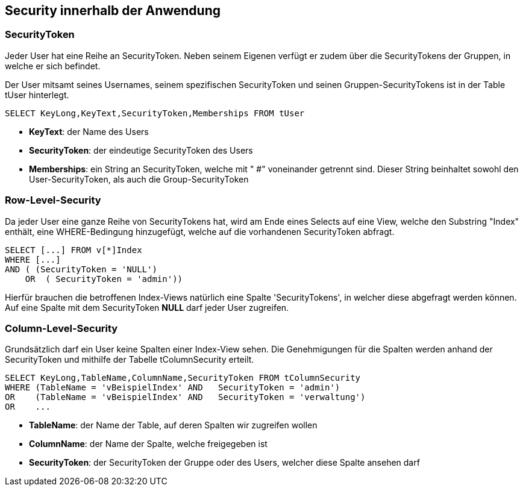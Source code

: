 == Security innerhalb der Anwendung

 
=== SecurityToken

Jeder User hat eine Reihe an SecurityToken. Neben seinem Eigenen verfügt er
zudem über die SecurityTokens der Gruppen, in welche er sich befindet. 

Der User mitsamt seines Usernames, seinem spezifischen SecurityToken und 
seinen Gruppen-SecurityTokens ist in der Table tUser hinterlegt.

[source, sql]
----
SELECT KeyLong,KeyText,SecurityToken,Memberships FROM tUser
----

* *KeyText*: der Name des Users
* *SecurityToken*: der eindeutige SecurityToken des Users
* *Memberships*: ein String an SecurityToken, welche mit " #" voneinander getrennt sind. 
Dieser String beinhaltet sowohl den User-SecurityToken, als auch die Group-SecurityToken

=== Row-Level-Security

Da jeder User eine ganze Reihe von SecurityTokens hat, wird am Ende eines Selects auf eine View, welche den Substring "Index" enthält,
eine WHERE-Bedingung hinzugefügt, welche auf die vorhandenen SecurityToken abfragt.

[source, sql]
----
SELECT [...] FROM v[*]Index
WHERE [...] 
AND ( (SecurityToken = 'NULL')
    OR  ( SecurityToken = 'admin')) 
----

Hierfür brauchen die betroffenen Index-Views natürlich eine Spalte 'SecurityTokens', in welcher diese abgefragt werden können.
Auf eine Spalte mit dem SecurityToken *NULL* darf jeder User zugreifen.

=== Column-Level-Security

Grundsätzlich darf ein User keine Spalten einer Index-View sehen.
Die Genehmigungen für die Spalten werden anhand der SecurityToken und mithilfe der Tabelle tColumnSecurity erteilt.

[source, sql]
----
SELECT KeyLong,TableName,ColumnName,SecurityToken FROM tColumnSecurity
WHERE (TableName = 'vBeispielIndex' AND   SecurityToken = 'admin')
OR    (TableName = 'vBeispielIndex' AND   SecurityToken = 'verwaltung')
OR    ...
----

* *TableName*: der Name der Table, auf deren Spalten wir zugreifen wollen
* *ColumnName*: der Name der Spalte, welche freigegeben ist
* *SecurityToken*: der SecurityToken der Gruppe oder des Users, welcher diese Spalte ansehen darf